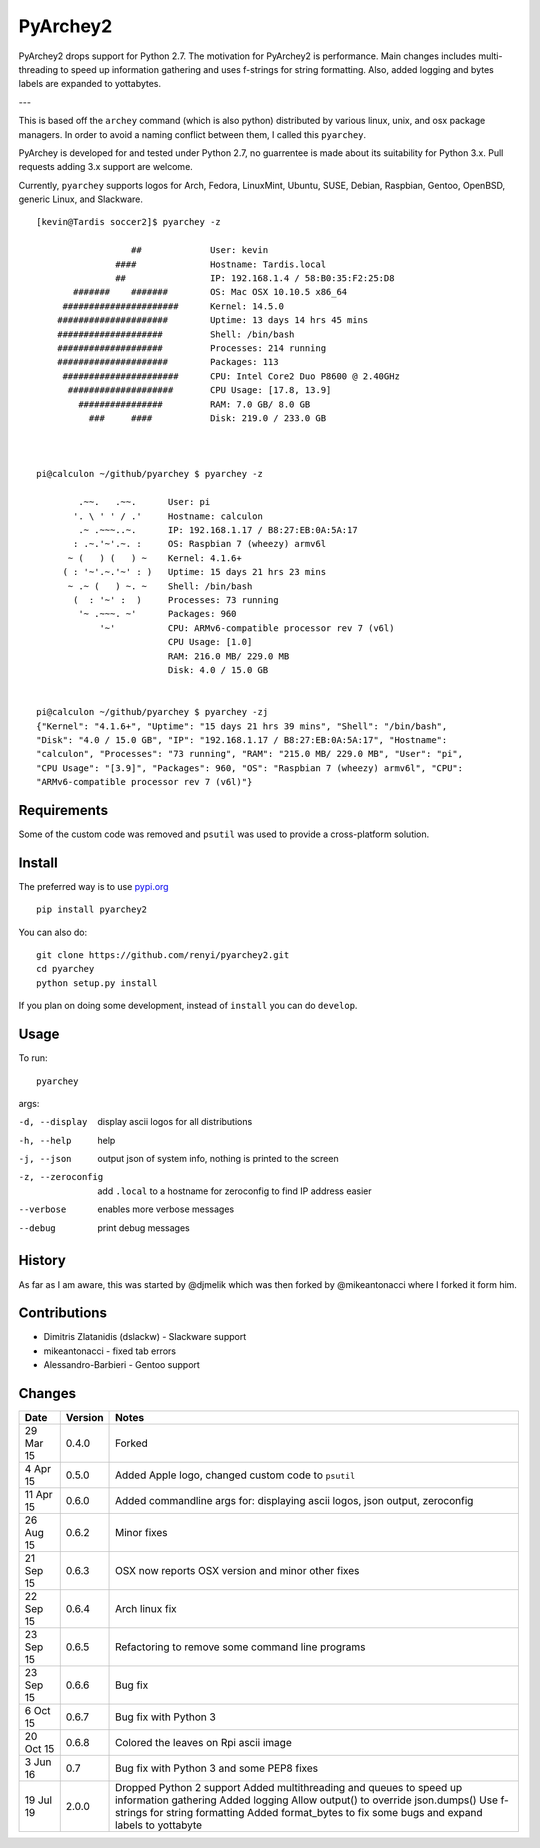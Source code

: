 =========
PyArchey2
=========

PyArchey2 drops support for Python 2.7. The motivation for PyArchey2 is performance. Main 
changes includes multi-threading to speed up information gathering and uses f-strings for 
string formatting. Also, added logging and bytes labels are expanded to yottabytes.

---

This is based off the ``archey`` command (which is also python) distributed by various
linux, unix, and osx package managers. In order to avoid a naming conflict between them,
I called this ``pyarchey``.

PyArchey is developed for and tested under Python 2.7, no guarrentee is made
about its suitability for Python 3.x. Pull requests adding 3.x support are
welcome.

Currently, ``pyarchey`` supports logos for Arch, Fedora, LinuxMint, Ubuntu, SUSE, Debian,
Raspbian, Gentoo, OpenBSD, generic Linux, and Slackware.

::

    [kevin@Tardis soccer2]$ pyarchey -z

                      ##             User: kevin
                   ####              Hostname: Tardis.local
                   ##                IP: 192.168.1.4 / 58:B0:35:F2:25:D8
           #######    #######        OS: Mac OSX 10.10.5 x86_64
         ######################      Kernel: 14.5.0
        #####################        Uptime: 13 days 14 hrs 45 mins
        ####################         Shell: /bin/bash
        ####################         Processes: 214 running
        #####################        Packages: 113
         ######################      CPU: Intel Core2 Duo P8600 @ 2.40GHz
          ####################       CPU Usage: [17.8, 13.9]
            ################         RAM: 7.0 GB/ 8.0 GB
              ###     ####           Disk: 219.0 / 233.0 GB



    pi@calculon ~/github/pyarchey $ pyarchey -z

            .~~.   .~~.      User: pi
           '. \ ' ' / .'     Hostname: calculon
            .~ .~~~..~.      IP: 192.168.1.17 / B8:27:EB:0A:5A:17
           : .~.'~'.~. :     OS: Raspbian 7 (wheezy) armv6l
          ~ (   ) (   ) ~    Kernel: 4.1.6+
         ( : '~'.~.'~' : )   Uptime: 15 days 21 hrs 23 mins
          ~ .~ (   ) ~. ~    Shell: /bin/bash
           (  : '~' :  )     Processes: 73 running
            '~ .~~~. ~'      Packages: 960
                '~'          CPU: ARMv6-compatible processor rev 7 (v6l)
                             CPU Usage: [1.0]
                             RAM: 216.0 MB/ 229.0 MB
                             Disk: 4.0 / 15.0 GB


    pi@calculon ~/github/pyarchey $ pyarchey -zj
    {"Kernel": "4.1.6+", "Uptime": "15 days 21 hrs 39 mins", "Shell": "/bin/bash",
    "Disk": "4.0 / 15.0 GB", "IP": "192.168.1.17 / B8:27:EB:0A:5A:17", "Hostname":
    "calculon", "Processes": "73 running", "RAM": "215.0 MB/ 229.0 MB", "User": "pi",
    "CPU Usage": "[3.9]", "Packages": 960, "OS": "Raspbian 7 (wheezy) armv6l", "CPU":
    "ARMv6-compatible processor rev 7 (v6l)"}


-------------
Requirements
-------------

Some of the custom code was removed and ``psutil`` was used to provide a cross-platform
solution.

--------
Install
--------

The preferred way is to use `pypi.org <https://pypi.python.org/pypi>`_ ::

    pip install pyarchey2

You can also do::

    git clone https://github.com/renyi/pyarchey2.git
    cd pyarchey
    python setup.py install

If you plan on doing some development, instead of ``install`` you can do ``develop``.

------
Usage
------

To run::

	pyarchey

args:

-d, --display     display ascii logos for all distributions
-h, --help        help
-j, --json        output json of system info, nothing is printed to the screen
-z, --zeroconfig  add ``.local`` to a hostname for zeroconfig to find IP address easier
--verbose         enables more verbose messages
--debug           print debug messages

--------
History
--------

As far as I am aware, this was started by @djmelik which was then forked by
@mikeantonacci where I forked it form him.

--------------
Contributions
--------------

- Dimitris Zlatanidis (dslackw) - Slackware support
- mikeantonacci - fixed tab errors
- Alessandro-Barbieri - Gentoo support

--------
Changes
--------
=============  ========  ======
Date           Version   Notes
=============  ========  ======
29 Mar 15      0.4.0     Forked
 4 Apr 15      0.5.0     Added Apple logo, changed custom code to ``psutil``
11 Apr 15      0.6.0     Added commandline args for: displaying ascii logos, json output, zeroconfig
26 Aug 15      0.6.2     Minor fixes
21 Sep 15      0.6.3     OSX now reports OSX version and minor other fixes
22 Sep 15      0.6.4     Arch linux fix
23 Sep 15      0.6.5     Refactoring to remove some command line programs
23 Sep 15      0.6.6     Bug fix
 6 Oct 15      0.6.7     Bug fix with Python 3
20 Oct 15      0.6.8     Colored the leaves on Rpi ascii image
 3 Jun 16      0.7       Bug fix with Python 3 and some PEP8 fixes
19 Jul 19      2.0.0     Dropped Python 2 support
                         Added multithreading and queues to speed up information gathering
                         Added logging
                         Allow output() to override json.dumps()
                         Use f-strings for string formatting
                         Added format_bytes to fix some bugs and expand labels to yottabyte
=============  ========  ======
